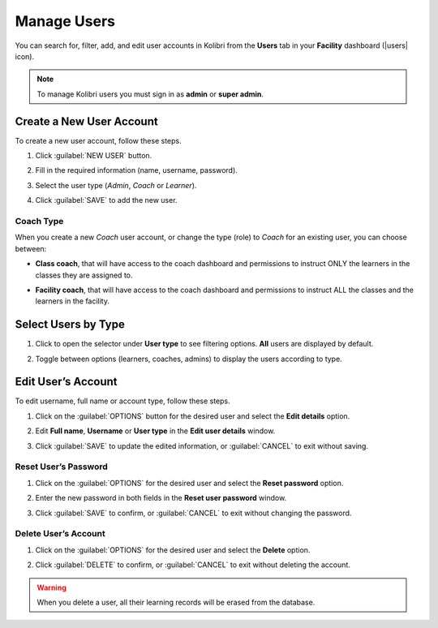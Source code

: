.. _manage_users_ref:

Manage Users
~~~~~~~~~~~~

You can search for, filter, add, and edit user accounts in Kolibri from the **Users** tab in your **Facility** dashboard (|users| icon).

	.. figure:: img/manage-users.png
	  :alt: Open Facility page and navigate to Users tab to see the the list of all the users, and access the options to manage them.

.. note::
  To manage Kolibri users you must sign in as **admin** or **super admin**.


Create a New User Account
-------------------------

To create a new user account, follow these steps.

#. Click :guilabel:`NEW USER` button.
#. Fill in the required information (name, username, password).
#. Select the user type (*Admin*, *Coach* or *Learner*).
#. Click :guilabel:`SAVE` to add the new user.

		.. figure:: img/add-new-account.png
		  :alt: 

Coach Type
**********

When you create a new *Coach* user account, or change the type (role) to *Coach* for an existing user, you can choose between:

* **Class coach**, that will have access to the coach dashboard and permissions to instruct ONLY the learners in the classes they are assigned to.
* **Facility coach**, that will have access to the coach dashboard and permissions to instruct ALL the classes and the learners in the facility.

		.. figure:: img/coach-type.png
		  :alt: Use the radio buttons to choose between class coach and facility coach.


Select Users by Type
--------------------

#. Click to open the selector under **User type** to see filtering options. **All** users are displayed by default.
#. Toggle between options (learners, coaches, admins) to display the users according to type.

	.. figure:: img/select-users.png
	  :alt: 


Edit User’s Account
-------------------

To edit username, full name or account type, follow these steps.

#. Click on the :guilabel:`OPTIONS` button for the desired user and select the **Edit details** option.
#. Edit **Full name**, **Username** or **User type** in the **Edit user details** window.
#. Click :guilabel:`SAVE` to update the edited information, or :guilabel:`CANCEL` to exit without saving.

	.. figure:: img/edit-account-info.png
	  :alt: 


Reset User’s Password
*********************

#. Click on the :guilabel:`OPTIONS` for the desired user and select the **Reset password** option.
#. Enter the new password in both fields in the **Reset user password** window.
#. Click :guilabel:`SAVE` to confirm, or :guilabel:`CANCEL` to exit without changing the password.

	.. figure:: img/edit-password.png
	  :alt: 


Delete User’s Account
*********************

#. Click on the :guilabel:`OPTIONS` for the desired user and select the **Delete** option.
#. Click :guilabel:`DELETE` to confirm, or :guilabel:`CANCEL` to exit without deleting the account.

	.. figure:: img/delete-account-confirm.png
	  :alt: 

.. warning::
  When you delete a user, all their learning records will be erased from the database.